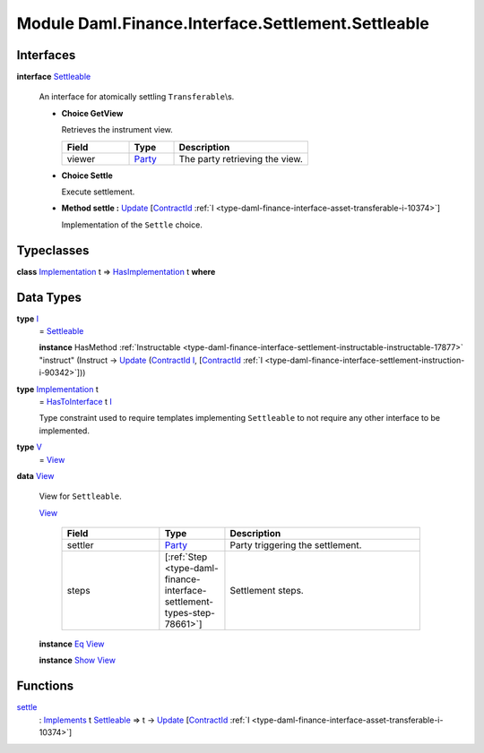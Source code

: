 .. Copyright (c) 2022 Digital Asset (Switzerland) GmbH and/or its affiliates. All rights reserved.
.. SPDX-License-Identifier: Apache-2.0

.. _module-daml-finance-interface-settlement-settleable-55322:

Module Daml.Finance.Interface.Settlement.Settleable
===================================================

Interfaces
----------

.. _type-daml-finance-interface-settlement-settleable-settleable-40815:

**interface** `Settleable <type-daml-finance-interface-settlement-settleable-settleable-40815_>`_

  An interface for atomically settling ``Transferable``\\s\.
  
  + **Choice GetView**
    
    Retrieves the instrument view\.
    
    .. list-table::
       :widths: 15 10 30
       :header-rows: 1
    
       * - Field
         - Type
         - Description
       * - viewer
         - `Party <https://docs.daml.com/daml/stdlib/Prelude.html#type-da-internal-lf-party-57932>`_
         - The party retrieving the view\.
  
  + **Choice Settle**
    
    Execute settlement\.
    
  
  + **Method settle \:** `Update <https://docs.daml.com/daml/stdlib/Prelude.html#type-da-internal-lf-update-68072>`_ \[`ContractId <https://docs.daml.com/daml/stdlib/Prelude.html#type-da-internal-lf-contractid-95282>`_ :ref:`I <type-daml-finance-interface-asset-transferable-i-10374>`\]
    
    Implementation of the ``Settle`` choice\.

Typeclasses
-----------

.. _class-daml-finance-interface-settlement-settleable-hasimplementation-37118:

**class** `Implementation <type-daml-finance-interface-settlement-settleable-implementation-98032_>`_ t \=\> `HasImplementation <class-daml-finance-interface-settlement-settleable-hasimplementation-37118_>`_ t **where**


Data Types
----------

.. _type-daml-finance-interface-settlement-settleable-i-95514:

**type** `I <type-daml-finance-interface-settlement-settleable-i-95514_>`_
  \= `Settleable <type-daml-finance-interface-settlement-settleable-settleable-40815_>`_
  
  **instance** HasMethod :ref:`Instructable <type-daml-finance-interface-settlement-instructable-instructable-17877>` \"instruct\" (Instruct \-\> `Update <https://docs.daml.com/daml/stdlib/Prelude.html#type-da-internal-lf-update-68072>`_ (`ContractId <https://docs.daml.com/daml/stdlib/Prelude.html#type-da-internal-lf-contractid-95282>`_ `I <type-daml-finance-interface-settlement-settleable-i-95514_>`_, \[`ContractId <https://docs.daml.com/daml/stdlib/Prelude.html#type-da-internal-lf-contractid-95282>`_ :ref:`I <type-daml-finance-interface-settlement-instruction-i-90342>`\]))

.. _type-daml-finance-interface-settlement-settleable-implementation-98032:

**type** `Implementation <type-daml-finance-interface-settlement-settleable-implementation-98032_>`_ t
  \= `HasToInterface <https://docs.daml.com/daml/stdlib/Prelude.html#class-da-internal-interface-hastointerface-68104>`_ t `I <type-daml-finance-interface-settlement-settleable-i-95514_>`_
  
  Type constraint used to require templates implementing ``Settleable`` to not
  require any other interface to be implemented\.

.. _type-daml-finance-interface-settlement-settleable-v-93181:

**type** `V <type-daml-finance-interface-settlement-settleable-v-93181_>`_
  \= `View <type-daml-finance-interface-settlement-settleable-view-20035_>`_

.. _type-daml-finance-interface-settlement-settleable-view-20035:

**data** `View <type-daml-finance-interface-settlement-settleable-view-20035_>`_

  View for ``Settleable``\.
  
  .. _constr-daml-finance-interface-settlement-settleable-view-5308:
  
  `View <constr-daml-finance-interface-settlement-settleable-view-5308_>`_
  
    .. list-table::
       :widths: 15 10 30
       :header-rows: 1
    
       * - Field
         - Type
         - Description
       * - settler
         - `Party <https://docs.daml.com/daml/stdlib/Prelude.html#type-da-internal-lf-party-57932>`_
         - Party triggering the settlement\.
       * - steps
         - \[:ref:`Step <type-daml-finance-interface-settlement-types-step-78661>`\]
         - Settlement steps\.
  
  **instance** `Eq <https://docs.daml.com/daml/stdlib/Prelude.html#class-ghc-classes-eq-22713>`_ `View <type-daml-finance-interface-settlement-settleable-view-20035_>`_
  
  **instance** `Show <https://docs.daml.com/daml/stdlib/Prelude.html#class-ghc-show-show-65360>`_ `View <type-daml-finance-interface-settlement-settleable-view-20035_>`_

Functions
---------

.. _function-daml-finance-interface-settlement-settleable-settle-16835:

`settle <function-daml-finance-interface-settlement-settleable-settle-16835_>`_
  \: `Implements <https://docs.daml.com/daml/stdlib/Prelude.html#type-da-internal-interface-implements-92077>`_ t `Settleable <type-daml-finance-interface-settlement-settleable-settleable-40815_>`_ \=\> t \-\> `Update <https://docs.daml.com/daml/stdlib/Prelude.html#type-da-internal-lf-update-68072>`_ \[`ContractId <https://docs.daml.com/daml/stdlib/Prelude.html#type-da-internal-lf-contractid-95282>`_ :ref:`I <type-daml-finance-interface-asset-transferable-i-10374>`\]
